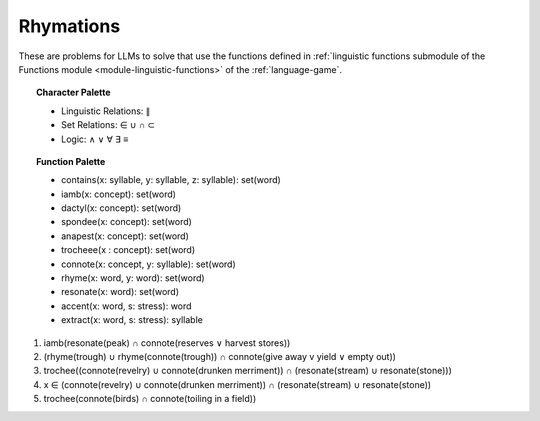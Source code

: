 Rhymations
==========

These are problems for LLMs to solve that use the functions defined in :ref:`linguistic functions submodule of the Functions module <module-linguistic-functions>` of the :ref:`language-game`.

.. topic:: Character Palette

    - Linguistic Relations: ∥ 
    - Set Relations: ∈ ∪ ∩ ⊂
    - Logic: ∧ ∨ ∀ ∃ ≡

.. topic:: Function Palette

    - contains(x: syllable, y: syllable, z: syllable): set(word)
    - iamb(x: concept): set(word)
    - dactyl(x: concept): set(word)
    - spondee(x: concept): set(word)
    - anapest(x: concept): set(word)
    - trocheee(x : concept): set(word)
    - connote(x: concept, y: syllable): set(word)
    - rhyme(x: word, y: word): set(word)
    - resonate(x: word): set(word)
    - accent(x: word, s: stress): word
    - extract(x: word, s: stress): syllable

1. iamb(resonate(peak) ∩ connote(reserves ∨ harvest stores))

2. (rhyme(trough) ∪ rhyme(connote(trough)) ∩ connote(give away v yield ∨ empty out))

3. trochee((connote(revelry) ∪ connote(drunken merriment)) ∩ (resonate(stream) ∪ resonate(stone)))

4. x ∈ (connote(revelry) ∪ connote(drunken merriment)) ∩ (resonate(stream) ∪ resonate(stone)) 

5. trochee(connote(birds) ∩ connote(toiling in a field))